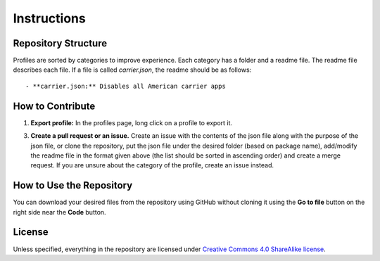 .. SPDX-License-Identifier: CC-BY-SA-4.0

============
Instructions
============

Repository Structure
====================
Profiles are sorted by categories to improve experience. Each category has a
folder and a readme file. The readme file describes each file.  If a file is
called `carrier.json`, the readme should be as follows::

  - **carrier.json:** Disables all American carrier apps

How to Contribute
=================
1. **Export profile:** In the profiles page, long click on a profile to export
   it.

3. **Create a pull request or an issue.** Create an issue with the contents of
   the json file along with the purpose of the json file, or clone the
   repository, put the json file under the desired folder (based on package
   name), add/modify the readme file in the format given above (the list should
   be sorted in ascending order) and create a merge request.  If you are unsure
   about the category of the profile, create an issue instead.
 
How to Use the Repository
=========================
You can download your desired files from the repository using GitHub without
cloning it using the **Go to file** button on the right side near the **Code**
button.

License
=======

Unless specified, everything in the repository are licensed under `Creative
Commons 4.0 ShareAlike license <https://creativecommons.org/licenses/by-sa/4.0/>`_.
